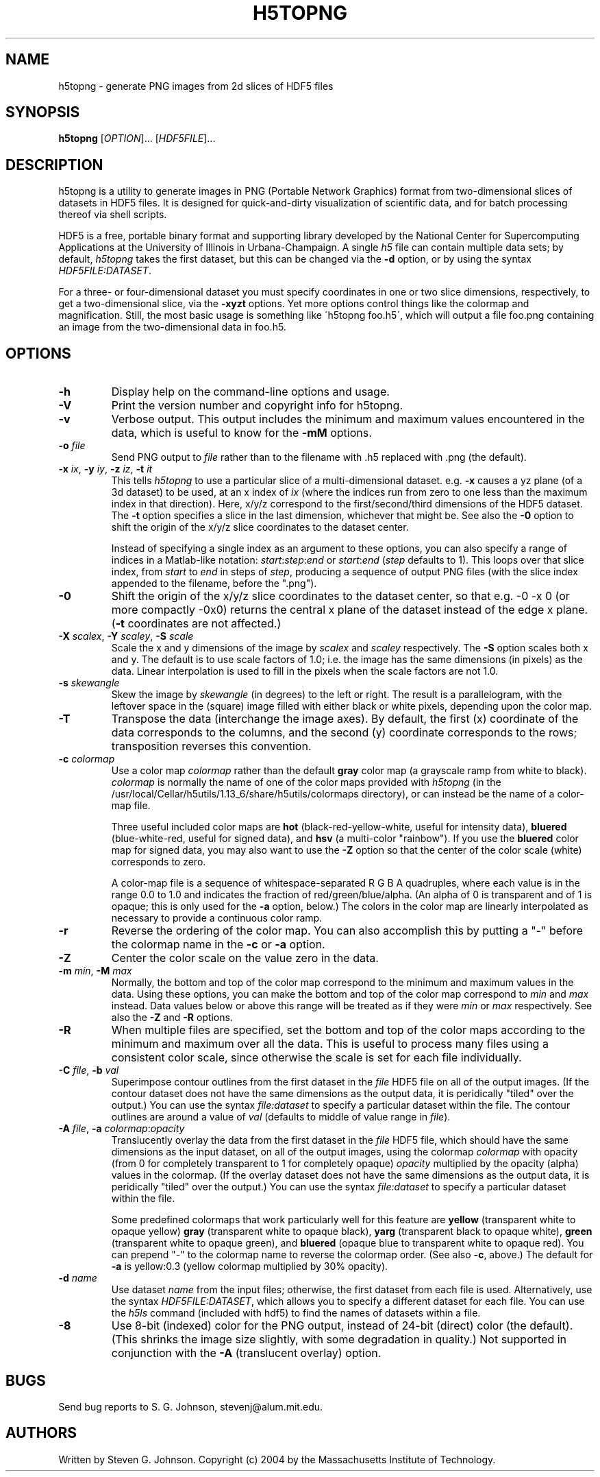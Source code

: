 .\" Copyright (c) 2004 Massachusetts Institute of Technology
.\" 
.\" Permission is hereby granted, free of charge, to any person obtaining
.\" a copy of this software and associated documentation files (the
.\" "Software"), to deal in the Software without restriction, including
.\" without limitation the rights to use, copy, modify, merge, publish,
.\" distribute, sublicense, and/or sell copies of the Software, and to
.\" permit persons to whom the Software is furnished to do so, subject to
.\" the following conditions:
.\" 
.\" The above copyright notice and this permission notice shall be
.\" included in all copies or substantial portions of the Software.
.\" 
.\" THE SOFTWARE IS PROVIDED "AS IS", WITHOUT WARRANTY OF ANY KIND,
.\" EXPRESS OR IMPLIED, INCLUDING BUT NOT LIMITED TO THE WARRANTIES OF
.\" MERCHANTABILITY, FITNESS FOR A PARTICULAR PURPOSE AND NONINFRINGEMENT.
.\" IN NO EVENT SHALL THE AUTHORS OR COPYRIGHT HOLDERS BE LIABLE FOR ANY
.\" CLAIM, DAMAGES OR OTHER LIABILITY, WHETHER IN AN ACTION OF CONTRACT,
.\" TORT OR OTHERWISE, ARISING FROM, OUT OF OR IN CONNECTION WITH THE
.\" SOFTWARE OR THE USE OR OTHER DEALINGS IN THE SOFTWARE.
.\"
.TH H5TOPNG 1 "March 9, 2002" "h5utils" "h5utils"
.SH NAME
h5topng \- generate PNG images from 2d slices of HDF5 files
.SH SYNOPSIS
.B h5topng
[\fIOPTION\fR]... [\fIHDF5FILE\fR]...
.SH DESCRIPTION
.PP
." Add any additional description here
h5topng is a utility to generate images in PNG (Portable Network Graphics)
format from two-dimensional slices of datasets in HDF5 files.  It is
designed for quick-and-dirty visualization of scientific data, and for
batch processing thereof via shell scripts.

HDF5 is a free, portable binary format and supporting library developed
by the National Center for Supercomputing Applications at the University
of Illinois in Urbana-Champaign.  A single
.I h5
file can contain multiple data sets; by default,
.I h5topng
takes the first dataset, but this can be changed via the
.B -d
option, or by using the syntax \fIHDF5FILE:DATASET\fR.

For a three- or four-dimensional dataset you must specify coordinates
in one or two slice dimensions, respectively, to get a two-dimensional
slice, via the
.B -xyzt
options.  Yet more options control things like the colormap and
magnification.  Still, the most basic usage is something like
\'h5topng foo.h5\', which will output a file foo.png containing an
image from the two-dimensional data in foo.h5.
.SH OPTIONS
.TP
.B -h
Display help on the command-line options and usage.
.TP
.B -V
Print the version number and copyright info for h5topng.
.TP
.B -v
Verbose output.  This output includes the minimum and maximum values
encountered in the data, which is useful to know for the
.B -mM
options.
.TP
\fB\-o\fR \fIfile\fR
Send PNG output to
.I file
rather than to the filename with .h5 replaced with .png (the default).
.TP
\fB\-x\fR \fIix\fR, \fB\-y\fR \fIiy\fR, \fB\-z\fR \fIiz\fR, \fB\-t\fR \fIit\fR
This tells
.I h5topng
to use a particular slice of a multi-dimensional dataset.  e.g.
.B -x
causes a yz plane (of a 3d dataset) to be used, at an x index of
.I ix
(where the indices run from zero to one less than the maximum index in
that direction).  Here, x/y/z correspond to the first/second/third
dimensions of the HDF5 dataset. The \fB\-t\fR option specifies a slice
in the last dimension, whichever that might be.  See also the
.B -0
option to shift the origin of the x/y/z slice coordinates to the
dataset center.

Instead of specifying a single index as an argument to these options,
you can also specify a range of indices in a Matlab-like notation:
\fIstart\fR:\fIstep\fR:\fIend\fR or \fIstart\fR:\fIend\fR
(\fIstep\fR defaults to 1).  This loops over that slice index, from
\fIstart\fR to \fIend\fR in steps of \fIstep\fR, producing a
sequence of output PNG files (with the slice index appended to the
filename, before the ".png").
.TP
.B -0
Shift the origin of the x/y/z slice coordinates to the dataset center,
so that e.g. -0 -x 0 (or more compactly -0x0) returns the central x
plane of the dataset instead of the edge x plane.  (\fB\-t\fR
coordinates are not affected.)
.TP
\fB\-X\fR \fIscalex\fR, \fB\-Y\fR \fIscaley\fR, \fB\-S\fR \fIscale\fR
Scale the x and y dimensions of the image by
.I scalex
and
.I scaley
respectively.  The
.B -S
option scales both x and y.  The default is to use scale factors of 1.0;
i.e. the image has the same dimensions (in pixels) as the data.  Linear
interpolation is used to fill in the pixels when the scale factors are
not 1.0.
.TP
\fB\-s\fR \fIskewangle\fR
Skew the image by
.I skewangle
(in degrees) to the left or right.  The result is a parallelogram, with
the leftover space in the (square) image filled with either black or white
pixels, depending upon the color map.
.TP
.B -T
Transpose the data (interchange the image axes).  By default,
the first (x) coordinate of the data corresponds to the columns,
and the second (y) coordinate corresponds to the rows; transposition
reverses this convention.
.TP
.B -c \fIcolormap\fR
Use a color map 
.I colormap
rather than the default
.B gray
color map (a grayscale ramp from white to black).
.I colormap
is normally the name of one of the color maps provided with 
.I h5topng
(in the /usr/local/Cellar/h5utils/1.13_6/share/h5utils/colormaps directory), or can instead be
the name of a color-map file.

Three useful included color maps are
.B hot
(black-red-yellow-white, useful for intensity data),
.B bluered
(blue-white-red, useful for signed data), and
.B hsv
(a multi-color "rainbow").  If you use the
.B bluered
color map for signed data, you may also want to use the
.B -Z
option so that the center of the color scale (white) corresponds to
zero.

A color-map file is a sequence of whitespace-separated R G B A
quadruples, where each value is in the range 0.0 to 1.0 and indicates
the fraction of red/green/blue/alpha.  (An alpha of 0 is transparent
and of 1 is opaque; this is only used for the \fB\-a\fR option,
below.)  The colors in the color map are linearly interpolated as
necessary to provide a continuous color ramp.
.TP
.B -r
Reverse the ordering of the color map.  You can also accomplish this
by putting a "-" before the colormap name in the 
.B -c
or
.B -a
option.
.TP
.B -Z
Center the color scale on the value zero in the data.
.TP
\fB\-m\fR \fImin\fR, \fB\-M\fR \fImax\fR
Normally, the bottom and top of the color map correspond to the
minimum and maximum values in the data.  Using these options, you
can make the bottom and top of the color map correspond to
.I min
and
.I max
instead.  Data values below or above this range will be treated as if
they were
.I min
or
.I max
respectively.  See also the
.B -Z
and
.B -R
options.
.TP
.B -R
When multiple files are specified, set the bottom and top of the color
maps according to the minimum and maximum over all the data.  This is
useful to process many files using a consistent color scale, since
otherwise the scale is set for each file individually.
.TP
\fB\-C\fR \fIfile\fR, \fB\-b\fR \fIval\fR
Superimpose contour outlines from the first dataset in the
.I file
HDF5 file on all of the output images.  (If the contour dataset does
not have the same dimensions as the output data, it is peridically
"tiled" over the output.)  You can use the syntax
.I file:dataset
to specify a particular dataset within the file.  The contour outlines
are around a value of
.I val
(defaults to middle of value range in \fIfile\fR).
.TP
\fB\-A\fR \fIfile\fR, \fB\-a\fR \fIcolormap\fR:\fIopacity\fR
Translucently overlay the data from the first dataset in the
.I file
HDF5 file, which should have the same dimensions as the input
dataset, on all of the output images, using the colormap
.I colormap
with opacity (from 0 for completely transparent to 1 for completely opaque)
.I opacity
multiplied by the opacity (alpha) values in the colormap.  (If the
overlay dataset does not have the same dimensions as the output data,
it is peridically "tiled" over the output.)  You can use the syntax
.I file:dataset
to specify a particular dataset within the file.

Some predefined colormaps that work particularly well for this feature
are 
.B yellow
(transparent white to opaque yellow) 
.B gray
(transparent white to opaque black),
.B yarg
(transparent black to opaque white), 
.B green
(transparent white to opaque green), and
.B bluered
(opaque blue to transparent white to opaque red).  You can prepend "-"
to the colormap name to reverse the colormap order.  (See also
\fB\-c\fR, above.)  The default for \fB\-a\fR is yellow:0.3 (yellow
colormap multiplied by 30% opacity).
.TP
\fB\-d\fR \fIname\fR
Use dataset
.I name
from the input files; otherwise, the first dataset from each file is used.
Alternatively, use the syntax \fIHDF5FILE:DATASET\fR, which allows you
to specify a different dataset for each file.
You can use the
.I h5ls
command (included with hdf5) to find the names of datasets within a file.
.TP
.B -8
Use 8-bit (indexed) color for the PNG output, instead of 24-bit (direct)
color (the default).  (This shrinks the image size slightly, with some
degradation in quality.)  Not supported in conjunction with the \fB\-A\fR
(translucent overlay) option.
.SH BUGS
Send bug reports to S. G. Johnson, stevenj@alum.mit.edu.
.SH AUTHORS
Written by Steven G. Johnson.  Copyright (c) 2004 by the Massachusetts
Institute of Technology.
